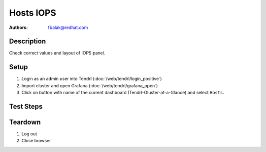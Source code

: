 Hosts IOPS
*******************************************************************************

:authors:
        - fbalak@redhat.com

Description
===========

Check correct values and layout of IOPS panel.

Setup
=====

#. Login as an admin user into Tendrl (:doc:`/web/tendrl/login_positive`)

#. Import cluster and open Grafana (:doc:`/web/tendrl/grafana_open`)

#. Click on button with name of the current dashboard (Tendrl-Gluster-at-a-Glance) and select ``Hosts``.


Test Steps
==========

.. test_action::
   :step:
       Log into monitored machine via ssh and try to generate I/O operations on mounted volume.

       Useful commands:

       * ``# dd if=/dev/zero of=/mnt/gluster/testfile bs=1G count=1 oflag=direct``
       * ``for i in {1..1000}; do echo "test" > /mnt/gluster/tf$i; done``
       * ``for i in {1..1000}; do cat /mnt/gluster/tf$i > /dev/null; done``

       Mark down time when the operation was held.
   :result:
       I/O operations should be increased on the machine and this should be reflected in IOPS chart on proper timestamp.

.. test_action::
   :step:
       Look at IOPS panel. Check for layout miscondunts as inconsistent list of legend items, missing labels for axes and extra lines in line chart.
   :result:
       There should be no misconducts and no errors.

.. test_action::
   :step:
       Log into monitored machine via ssh and try to generate I/O operations outside from the mounted volume.

       Useful commands:

       * ``# dd if=/dev/zero of=/nogluster/testfile bs=1G count=1 oflag=direct``
       * ``for i in {1..1000}; do echo "test" > /nogluster/tf$i; done``
       * ``for i in {1..1000}; do cat /nogluster/tf$i > /dev/null; done``

       Mark down time when the operation was held.
   :result:
       I/O operations should not be increased on the machine.

Teardown
========

#. Log out

#. Close browser

